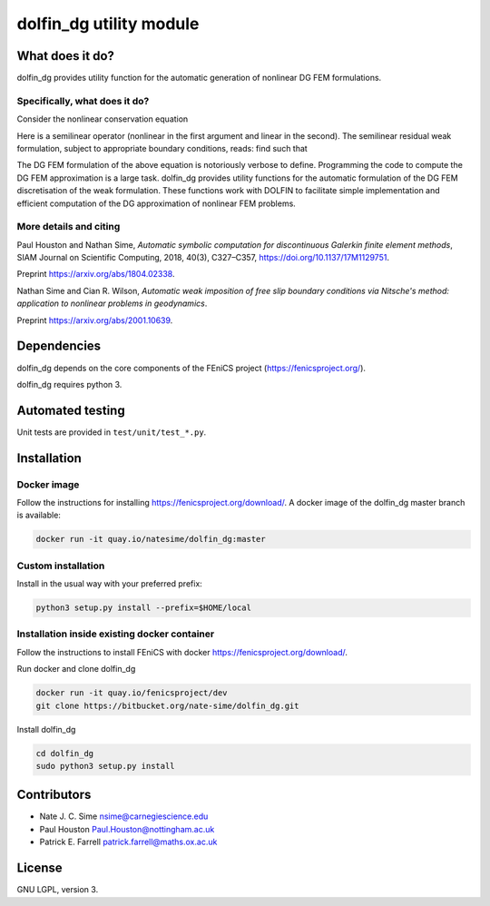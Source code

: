 ************************
dolfin_dg utility module
************************


What does it do?
================

dolfin_dg provides utility function for the automatic generation of nonlinear
DG FEM formulations.


Specifically, what does it do?
------------------------------

Consider the nonlinear conservation equation

.. \nabla \cdot \mathcal{L}(u; \nabla u) = f
.. image:: https://latex.codecogs.com/gif.download?%5Cnabla%20%5Ccdot%20%5Cmathcal%7BL%7D%28u%3B%20%5Cnabla%20u%29%20%3D%20f

.. \mathcal{L}(\cdot; \cdot)
.. u \in V

.. |nonlinearoperator| image:: https://latex.codecogs.com/gif.download?%5Cmathcal%7BL%7D%28%5Ccdot%3B%20%5Ccdot%29
.. |uinv| image:: https://latex.codecogs.com/gif.download?u%20%5Cin%20V

Here |nonlinearoperator|
is a semilinear operator (nonlinear in the first argument and linear in the
second). The semilinear residual weak formulation, subject to appropriate
boundary conditions, reads: find |uinv| such that

.. \mathcal{N}(u; v) =
    \int_D \mathcal{L}(u; \nabla u) : \nabla v \; \mathrm{d}x -
    \int_{\partial D} \mathcal{L}(u; \nabla u) \cdot n \cdot v \; \mathrm{d} s -
    \int_D f \cdot v \; \mathrm{d} x \equiv 0 \quad \forall v \in V. -->

.. image:: https://latex.codecogs.com/gif.download?%5Cmathcal%7BN%7D%28u%3B%20v%29%20%3A%3D%20%5C%5C%20%5Cint_D%20%5Cmathcal%7BL%7D%28u%3B%20%5Cnabla%20u%29%20%3A%20%5Cnabla%20v%20%5C%3B%20%5Cmathrm%7Bd%7Dx%20-%20%5Cint_%7B%5Cpartial%20D%7D%20%5Cmathcal%7BL%7D%28u%3B%20%5Cnabla%20u%29%20%5Ccdot%20n%20%5Ccdot%20v%20%5C%3B%20%5Cmathrm%7Bd%7D%20s%20-%20%5Cint_D%20f%20%5Ccdot%20v%20%5C%3B%20%5Cmathrm%7Bd%7D%20x%20%5Cequiv%200%20%5Cquad%20%5Cforall%20v%20%5Cin%20V.

.. |uhinvh| image:: https://latex.codecogs.com/gif.download?u_h%20%5Cin%20V_h

The DG FEM formulation of the above equation is notoriously verbose to define.
Programming the code to compute the DG FEM approximation |uhinvh| is a large
task. dolfin_dg provides utility functions for the automatic formulation of
the DG FEM discretisation of the weak formulation. These functions work with
DOLFIN to facilitate simple implementation and efficient computation of the DG
approximation of nonlinear FEM problems.


More details and citing
-----------------------

Paul Houston and Nathan Sime, 
*Automatic symbolic computation for discontinuous Galerkin finite element methods*,
SIAM Journal on Scientific Computing, 2018, 40(3), C327–C357, https://doi.org/10.1137/17M1129751.

Preprint https://arxiv.org/abs/1804.02338.


Nathan Sime and Cian R. Wilson,
*Automatic weak imposition of free slip boundary conditions via Nitsche's method: application to
nonlinear problems in geodynamics*.

Preprint https://arxiv.org/abs/2001.10639.


Dependencies
============

dolfin_dg depends on the core components of the FEniCS project (https://fenicsproject.org/).

dolfin_dg requires python 3.


Automated testing
=================

.. image:: https://img.shields.io/bitbucket/pipelines/nate-sime/dolfin_dg
   :target: https://bitbucket.org/nate-sime/dolfin_dg/addon/pipelines/home
   :alt: Pipelines Build Status

Unit tests are provided in ``test/unit/test_*.py``.


Installation
============

Docker image
------------


.. image:: https://quay.io/repository/natesime/dolfin_dg/status


Follow the instructions for installing https://fenicsproject.org/download/. A docker image 
of the dolfin_dg master branch is available:


.. code-block:: bash

    docker run -it quay.io/natesime/dolfin_dg:master

Custom installation
-------------------

Install in the usual way with your preferred prefix:

.. code-block:: bash
     
    python3 setup.py install --prefix=$HOME/local


Installation inside existing docker container
---------------------------------------------

Follow the instructions to install FEniCS with docker https://fenicsproject.org/download/.

Run docker and clone dolfin_dg

.. code-block:: bash

    docker run -it quay.io/fenicsproject/dev
    git clone https://bitbucket.org/nate-sime/dolfin_dg.git

Install dolfin_dg

.. code-block:: bash

    cd dolfin_dg
    sudo python3 setup.py install


Contributors
============

* Nate J. C. Sime nsime@carnegiescience.edu
* Paul Houston Paul.Houston@nottingham.ac.uk
* Patrick E. Farrell patrick.farrell@maths.ox.ac.uk


License
=======

GNU LGPL, version 3.